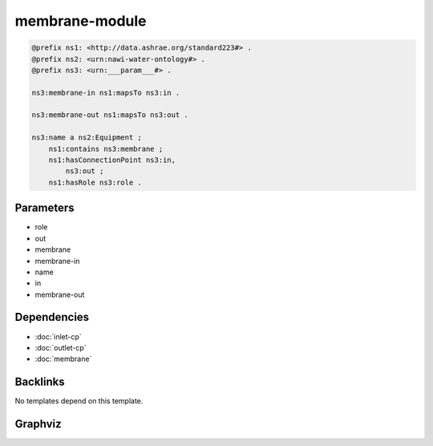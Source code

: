 
membrane-module
###############

.. code-block:: turtle

    @prefix ns1: <http://data.ashrae.org/standard223#> .
    @prefix ns2: <urn:nawi-water-ontology#> .
    @prefix ns3: <urn:___param___#> .
    
    ns3:membrane-in ns1:mapsTo ns3:in .
    
    ns3:membrane-out ns1:mapsTo ns3:out .
    
    ns3:name a ns2:Equipment ;
        ns1:contains ns3:membrane ;
        ns1:hasConnectionPoint ns3:in,
            ns3:out ;
        ns1:hasRole ns3:role .
    
    

Parameters
----------

- role
- out
- membrane
- membrane-in
- name
- in
- membrane-out

Dependencies
------------

- :doc:`inlet-cp`
- :doc:`outlet-cp`
- :doc:`membrane`


Backlinks
---------

No templates depend on this template.

Graphviz
--------

.. graphviz::

        digraph G {
    node [fontname="DejaVu Sans"];
    node0 -> node1 [color=BLACK, label=< <font point-size='10' color='#336633'>rdf:type</font> >];
    node0 -> node2 [color=BLACK, label=< <font point-size='10' color='#336633'>ns1:hasRole</font> >];
    node3 -> node4 [color=BLACK, label=< <font point-size='10' color='#336633'>ns1:mapsTo</font> >];
    node0 -> node5 [color=BLACK, label=< <font point-size='10' color='#336633'>ns1:contains</font> >];
    node0 -> node4 [color=BLACK, label=< <font point-size='10' color='#336633'>ns1:hasConnectionPoint</font> >];
    node6 -> node7 [color=BLACK, label=< <font point-size='10' color='#336633'>ns1:mapsTo</font> >];
    node0 -> node7 [color=BLACK, label=< <font point-size='10' color='#336633'>ns1:hasConnectionPoint</font> >];
    node0 [shape=none, color=black, label=< <table color='#666666' cellborder='0' cellspacing='0' border='1'><tr><td colspan='2' bgcolor='grey'><B>name</B></td></tr><tr><td href='urn:___param___#name' bgcolor='#eeeeee' colspan='2'><font point-size='10' color='#6666ff'>urn:___param___#name</font></td></tr></table> >];
    node1 [shape=none, color=black, label=< <table color='#666666' cellborder='0' cellspacing='0' border='1'><tr><td colspan='2' bgcolor='grey'><B>Equipment</B></td></tr><tr><td href='urn:nawi-water-ontology#Equipment' bgcolor='#eeeeee' colspan='2'><font point-size='10' color='#6666ff'>urn:nawi-water-ontology#Equipment</font></td></tr></table> >];
    node2 [shape=none, color=black, label=< <table color='#666666' cellborder='0' cellspacing='0' border='1'><tr><td colspan='2' bgcolor='grey'><B>role</B></td></tr><tr><td href='urn:___param___#role' bgcolor='#eeeeee' colspan='2'><font point-size='10' color='#6666ff'>urn:___param___#role</font></td></tr></table> >];
    node3 [shape=none, color=black, label=< <table color='#666666' cellborder='0' cellspacing='0' border='1'><tr><td colspan='2' bgcolor='grey'><B>membrane-in</B></td></tr><tr><td href='urn:___param___#membrane-in' bgcolor='#eeeeee' colspan='2'><font point-size='10' color='#6666ff'>urn:___param___#membrane-in</font></td></tr></table> >];
    node4 [shape=none, color=black, label=< <table color='#666666' cellborder='0' cellspacing='0' border='1'><tr><td colspan='2' bgcolor='grey'><B>in</B></td></tr><tr><td href='urn:___param___#in' bgcolor='#eeeeee' colspan='2'><font point-size='10' color='#6666ff'>urn:___param___#in</font></td></tr></table> >];
    node5 [shape=none, color=black, label=< <table color='#666666' cellborder='0' cellspacing='0' border='1'><tr><td colspan='2' bgcolor='grey'><B>membrane</B></td></tr><tr><td href='urn:___param___#membrane' bgcolor='#eeeeee' colspan='2'><font point-size='10' color='#6666ff'>urn:___param___#membrane</font></td></tr></table> >];
    node6 [shape=none, color=black, label=< <table color='#666666' cellborder='0' cellspacing='0' border='1'><tr><td colspan='2' bgcolor='grey'><B>membrane-out</B></td></tr><tr><td href='urn:___param___#membrane-out' bgcolor='#eeeeee' colspan='2'><font point-size='10' color='#6666ff'>urn:___param___#membrane-out</font></td></tr></table> >];
    node7 [shape=none, color=black, label=< <table color='#666666' cellborder='0' cellspacing='0' border='1'><tr><td colspan='2' bgcolor='grey'><B>out</B></td></tr><tr><td href='urn:___param___#out' bgcolor='#eeeeee' colspan='2'><font point-size='10' color='#6666ff'>urn:___param___#out</font></td></tr></table> >];
    }
    

.. collapse:: Template With Inline Dependencies

    .. graphviz::

                digraph G {
        node [fontname="DejaVu Sans"];
        node0 -> node1 [color=BLACK, label=< <font point-size='10' color='#336633'>ns1:hasRole</font> >];
        node2 -> node3 [color=BLACK, label=< <font point-size='10' color='#336633'>rdf:type</font> >];
        node4 -> node5 [color=BLACK, label=< <font point-size='10' color='#336633'>ns1:hasMedium</font> >];
        node6 -> node7 [color=BLACK, label=< <font point-size='10' color='#336633'>ns1:mapsTo</font> >];
        node8 -> node5 [color=BLACK, label=< <font point-size='10' color='#336633'>ns1:hasMedium</font> >];
        node9 -> node10 [color=BLACK, label=< <font point-size='10' color='#336633'>rdf:type</font> >];
        node6 -> node10 [color=BLACK, label=< <font point-size='10' color='#336633'>rdf:type</font> >];
        node11 -> node7 [color=BLACK, label=< <font point-size='10' color='#336633'>ns1:hasConnectionPoint</font> >];
        node2 -> node12 [color=BLACK, label=< <font point-size='10' color='#336633'>ns1:hasMedium</font> >];
        node11 -> node13 [color=BLACK, label=< <font point-size='10' color='#336633'>rdf:type</font> >];
        node14 -> node3 [color=BLACK, label=< <font point-size='10' color='#336633'>rdf:type</font> >];
        node0 -> node15 [color=BLACK, label=< <font point-size='10' color='#336633'>rdf:type</font> >];
        node6 -> node16 [color=BLACK, label=< <font point-size='10' color='#336633'>ns1:mapsTo</font> >];
        node6 -> node17 [color=BLACK, label=< <font point-size='10' color='#336633'>ns1:hasMedium</font> >];
        node4 -> node8 [color=BLACK, label=< <font point-size='10' color='#336633'>ns1:mapsTo</font> >];
        node7 -> node18 [color=BLACK, label=< <font point-size='10' color='#336633'>ns1:hasMedium</font> >];
        node0 -> node6 [color=BLACK, label=< <font point-size='10' color='#336633'>ns1:hasConnectionPoint</font> >];
        node14 -> node12 [color=BLACK, label=< <font point-size='10' color='#336633'>ns1:hasMedium</font> >];
        node11 -> node19 [color=BLACK, label=< <font point-size='10' color='#336633'>ns1:hasRole</font> >];
        node7 -> node9 [color=BLACK, label=< <font point-size='10' color='#336633'>ns1:mapsTo</font> >];
        node4 -> node14 [color=BLACK, label=< <font point-size='10' color='#336633'>ns1:mapsTo</font> >];
        node14 -> node2 [color=BLACK, label=< <font point-size='10' color='#336633'>ns1:mapsTo</font> >];
        node11 -> node0 [color=BLACK, label=< <font point-size='10' color='#336633'>ns1:contains</font> >];
        node16 -> node10 [color=BLACK, label=< <font point-size='10' color='#336633'>rdf:type</font> >];
        node11 -> node14 [color=BLACK, label=< <font point-size='10' color='#336633'>ns1:hasConnectionPoint</font> >];
        node16 -> node17 [color=BLACK, label=< <font point-size='10' color='#336633'>ns1:hasMedium</font> >];
        node0 -> node4 [color=BLACK, label=< <font point-size='10' color='#336633'>ns1:hasConnectionPoint</font> >];
        node4 -> node3 [color=BLACK, label=< <font point-size='10' color='#336633'>rdf:type</font> >];
        node9 -> node18 [color=BLACK, label=< <font point-size='10' color='#336633'>ns1:hasMedium</font> >];
        node8 -> node3 [color=BLACK, label=< <font point-size='10' color='#336633'>rdf:type</font> >];
        node7 -> node10 [color=BLACK, label=< <font point-size='10' color='#336633'>rdf:type</font> >];
        node0 [shape=none, color=black, label=< <table color='#666666' cellborder='0' cellspacing='0' border='1'><tr><td colspan='2' bgcolor='grey'><B>membrane</B></td></tr><tr><td href='urn:___param___#membrane' bgcolor='#eeeeee' colspan='2'><font point-size='10' color='#6666ff'>urn:___param___#membrane</font></td></tr></table> >];
        node1 [shape=none, color=black, label=< <table color='#666666' cellborder='0' cellspacing='0' border='1'><tr><td colspan='2' bgcolor='grey'><B>membrane-role</B></td></tr><tr><td href='urn:___param___#membrane-role' bgcolor='#eeeeee' colspan='2'><font point-size='10' color='#6666ff'>urn:___param___#membrane-role</font></td></tr></table> >];
        node2 [shape=none, color=black, label=< <table color='#666666' cellborder='0' cellspacing='0' border='1'><tr><td colspan='2' bgcolor='grey'><B>in-mapsto</B></td></tr><tr><td href='urn:___param___#in-mapsto' bgcolor='#eeeeee' colspan='2'><font point-size='10' color='#6666ff'>urn:___param___#in-mapsto</font></td></tr></table> >];
        node3 [shape=none, color=black, label=< <table color='#666666' cellborder='0' cellspacing='0' border='1'><tr><td colspan='2' bgcolor='grey'><B>InletConnectionPoint</B></td></tr><tr><td href='http://data.ashrae.org/standard223#InletConnectionPoint' bgcolor='#eeeeee' colspan='2'><font point-size='10' color='#6666ff'>http://data.ashrae.org/standard223#InletConnectionPoint</font></td></tr></table> >];
        node4 [shape=none, color=black, label=< <table color='#666666' cellborder='0' cellspacing='0' border='1'><tr><td colspan='2' bgcolor='grey'><B>membrane-in</B></td></tr><tr><td href='urn:___param___#membrane-in' bgcolor='#eeeeee' colspan='2'><font point-size='10' color='#6666ff'>urn:___param___#membrane-in</font></td></tr></table> >];
        node5 [shape=none, color=black, label=< <table color='#666666' cellborder='0' cellspacing='0' border='1'><tr><td colspan='2' bgcolor='grey'><B>membrane-in-medium</B></td></tr><tr><td href='urn:___param___#membrane-in-medium' bgcolor='#eeeeee' colspan='2'><font point-size='10' color='#6666ff'>urn:___param___#membrane-in-medium</font></td></tr></table> >];
        node6 [shape=none, color=black, label=< <table color='#666666' cellborder='0' cellspacing='0' border='1'><tr><td colspan='2' bgcolor='grey'><B>membrane-out</B></td></tr><tr><td href='urn:___param___#membrane-out' bgcolor='#eeeeee' colspan='2'><font point-size='10' color='#6666ff'>urn:___param___#membrane-out</font></td></tr></table> >];
        node7 [shape=none, color=black, label=< <table color='#666666' cellborder='0' cellspacing='0' border='1'><tr><td colspan='2' bgcolor='grey'><B>out</B></td></tr><tr><td href='urn:___param___#out' bgcolor='#eeeeee' colspan='2'><font point-size='10' color='#6666ff'>urn:___param___#out</font></td></tr></table> >];
        node8 [shape=none, color=black, label=< <table color='#666666' cellborder='0' cellspacing='0' border='1'><tr><td colspan='2' bgcolor='grey'><B>membrane-in-mapsto</B></td></tr><tr><td href='urn:___param___#membrane-in-mapsto' bgcolor='#eeeeee' colspan='2'><font point-size='10' color='#6666ff'>urn:___param___#membrane-in-mapsto</font></td></tr></table> >];
        node9 [shape=none, color=black, label=< <table color='#666666' cellborder='0' cellspacing='0' border='1'><tr><td colspan='2' bgcolor='grey'><B>out-mapsto</B></td></tr><tr><td href='urn:___param___#out-mapsto' bgcolor='#eeeeee' colspan='2'><font point-size='10' color='#6666ff'>urn:___param___#out-mapsto</font></td></tr></table> >];
        node10 [shape=none, color=black, label=< <table color='#666666' cellborder='0' cellspacing='0' border='1'><tr><td colspan='2' bgcolor='grey'><B>OutletConnectionPoint</B></td></tr><tr><td href='http://data.ashrae.org/standard223#OutletConnectionPoint' bgcolor='#eeeeee' colspan='2'><font point-size='10' color='#6666ff'>http://data.ashrae.org/standard223#OutletConnectionPoint</font></td></tr></table> >];
        node11 [shape=none, color=black, label=< <table color='#666666' cellborder='0' cellspacing='0' border='1'><tr><td colspan='2' bgcolor='grey'><B>name</B></td></tr><tr><td href='urn:___param___#name' bgcolor='#eeeeee' colspan='2'><font point-size='10' color='#6666ff'>urn:___param___#name</font></td></tr></table> >];
        node12 [shape=none, color=black, label=< <table color='#666666' cellborder='0' cellspacing='0' border='1'><tr><td colspan='2' bgcolor='grey'><B>in-medium</B></td></tr><tr><td href='urn:___param___#in-medium' bgcolor='#eeeeee' colspan='2'><font point-size='10' color='#6666ff'>urn:___param___#in-medium</font></td></tr></table> >];
        node13 [shape=none, color=black, label=< <table color='#666666' cellborder='0' cellspacing='0' border='1'><tr><td colspan='2' bgcolor='grey'><B>Equipment</B></td></tr><tr><td href='urn:nawi-water-ontology#Equipment' bgcolor='#eeeeee' colspan='2'><font point-size='10' color='#6666ff'>urn:nawi-water-ontology#Equipment</font></td></tr></table> >];
        node14 [shape=none, color=black, label=< <table color='#666666' cellborder='0' cellspacing='0' border='1'><tr><td colspan='2' bgcolor='grey'><B>in</B></td></tr><tr><td href='urn:___param___#in' bgcolor='#eeeeee' colspan='2'><font point-size='10' color='#6666ff'>urn:___param___#in</font></td></tr></table> >];
        node15 [shape=none, color=black, label=< <table color='#666666' cellborder='0' cellspacing='0' border='1'><tr><td colspan='2' bgcolor='grey'><B>Membrane</B></td></tr><tr><td href='urn:nawi-water-ontology#Membrane' bgcolor='#eeeeee' colspan='2'><font point-size='10' color='#6666ff'>urn:nawi-water-ontology#Membrane</font></td></tr></table> >];
        node16 [shape=none, color=black, label=< <table color='#666666' cellborder='0' cellspacing='0' border='1'><tr><td colspan='2' bgcolor='grey'><B>membrane-out-mapsto</B></td></tr><tr><td href='urn:___param___#membrane-out-mapsto' bgcolor='#eeeeee' colspan='2'><font point-size='10' color='#6666ff'>urn:___param___#membrane-out-mapsto</font></td></tr></table> >];
        node17 [shape=none, color=black, label=< <table color='#666666' cellborder='0' cellspacing='0' border='1'><tr><td colspan='2' bgcolor='grey'><B>membrane-out-medium</B></td></tr><tr><td href='urn:___param___#membrane-out-medium' bgcolor='#eeeeee' colspan='2'><font point-size='10' color='#6666ff'>urn:___param___#membrane-out-medium</font></td></tr></table> >];
        node18 [shape=none, color=black, label=< <table color='#666666' cellborder='0' cellspacing='0' border='1'><tr><td colspan='2' bgcolor='grey'><B>out-medium</B></td></tr><tr><td href='urn:___param___#out-medium' bgcolor='#eeeeee' colspan='2'><font point-size='10' color='#6666ff'>urn:___param___#out-medium</font></td></tr></table> >];
        node19 [shape=none, color=black, label=< <table color='#666666' cellborder='0' cellspacing='0' border='1'><tr><td colspan='2' bgcolor='grey'><B>role</B></td></tr><tr><td href='urn:___param___#role' bgcolor='#eeeeee' colspan='2'><font point-size='10' color='#6666ff'>urn:___param___#role</font></td></tr></table> >];
        }
        
